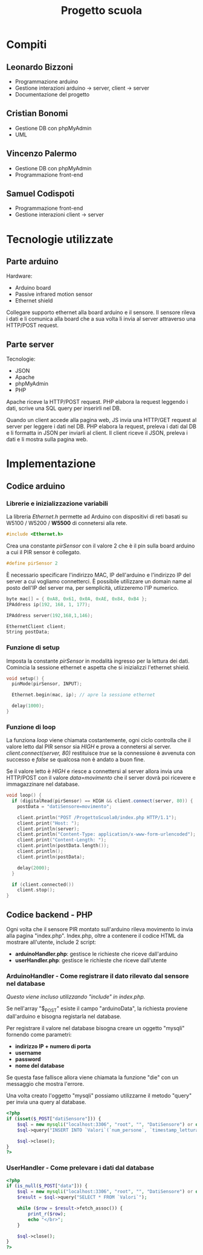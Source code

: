 #+TITLE: Progetto scuola

* Table of Contents :TOC_3:noexport:
- [[#compiti][Compiti]]
  - [[#leonardo-bizzoni][Leonardo Bizzoni]]
  - [[#cristian-bonomi][Cristian Bonomi]]
  - [[#vincenzo-palermo][Vincenzo Palermo]]
  - [[#samuel-codispoti][Samuel Codispoti]]
- [[#tecnologie-utilizzate][Tecnologie utilizzate]]
  - [[#parte-arduino][Parte arduino]]
  - [[#parte-server][Parte server]]
- [[#implementazione][Implementazione]]
  - [[#codice-arduino][Codice arduino]]
    - [[#librerie-e-inizializzazione-variabili][Librerie e inizializzazione variabili]]
    - [[#funzione-di-setup][Funzione di setup]]
    - [[#funzione-di-loop][Funzione di loop]]
  - [[#codice-backend---php][Codice backend - PHP]]
    - [[#arduinohandler---come-registrare-il-dato-rilevato-dal-sensore-nel-database][ArduinoHandler - Come registrare il dato rilevato dal sensore nel database]]
    - [[#userhandler---come-prelevare-i-dati-dal-database][UserHandler - Come prelevare i dati dal database]]

* Compiti
** Leonardo Bizzoni
- Programmazione arduino
- Gestione interazioni arduino → server, client → server
- Documentazione del progetto

** Cristian Bonomi
- Gestione DB con phpMyAdmin
- UML

** Vincenzo Palermo
- Gestione DB con phpMyAdmin
- Programmazione front-end

** Samuel Codispoti
- Programmazione front-end
- Gestione interazioni client → server

* Tecnologie utilizzate
** Parte arduino
Hardware:
- Arduino board
- Passive infrared motion sensor
- Ethernet shield

Collegare supporto ethernet alla board arduino e il sensore.
Il sensore rileva i dati e li comunica alla board che a sua volta li invia al server attraverso una HTTP/POST request.

** Parte server
Tecnologie:
- JSON
- Apache
- phpMyAdmin
- PHP

Apache riceve la HTTP/POST request.
PHP elabora la request leggendo i dati, scrive una SQL query per inserirli nel DB.

Quando un client accede alla pagina web, JS invia una HTTP/GET request al server per leggere i dati nel DB.
PHP elabora la request, preleva i dati dal DB e li formatta in JSON per inviarli al client.
Il client riceve il JSON, preleva i dati e li mostra sulla pagina web.

* Implementazione
** Codice arduino
*** Librerie e inizializzazione variabili
La libreria /Ethernet.h/ permette ad Arduino con dispositivi di reti basati su W5100 / W5200 / *W5500* di connetersi alla rete.
#+begin_src cpp :tangle ./Arduino/main.ino
#include <Ethernet.h>
#+end_src

Crea una constante /pirSensor/ con il valore 2 che è il pin sulla board arduino a cui il PIR sensor è collegato.
#+begin_src cpp :tangle ./Arduino/main.ino
#define pirSensor 2
#+end_src

È necessario specificare l'indirizzo MAC, IP dell'arduino e l'indirizzo IP del server a cui vogliamo connetterci.
È possibile utilizzare un domain name al posto dell'IP del server ma, per semplicità, utlizzeremo l'IP numerico.
#+begin_src cpp :tangle ./Arduino/main.ino
byte mac[] = { 0xA8, 0x61, 0x0A, 0xAE, 0x84, 0xB4 };
IPAddress ip(192, 168, 1, 177);

IPAddress server(192,168,1,146);

EthernetClient client;
String postData;
#+end_src

*** Funzione di setup
Imposta la constante /pirSensor/ in modalità ingresso per la lettura dei dati.
Comincia la sessione ethernet e aspetta che si inizializzi l'ethernet shield.

#+begin_src cpp :tangle ./Arduino/main.ino
void setup() {
  pinMode(pirSensor, INPUT);

  Ethernet.begin(mac, ip); // apre la sessione ethernet

  delay(1000);
}
#+end_src

*** Funzione di loop
La funziona /loop/ viene chiamata costantemente, ogni ciclo controlla che il valore letto dal PIR sensor sia /HIGH/ e prova a connetersi al server.
/client.connect(server, 80)/ restituisce /true/ se la connessione è avvenuta con successo e /false/ se qualcosa non è andato a buon fine.

Se il valore letto è /HIGH/ e riesce a connettersi al server allora invia una HTTP/POST con il valore /data=movimento/ che il server dovrà poi ricevere e immagazzinare nel database.

#+begin_src cpp :tangle ./Arduino/main.ino
void loop() {
  if (digitalRead(pirSensor) == HIGH && client.connect(server, 80)) {
    postData = "datiSensore=movimento";

    client.println("POST /ProgettoScuola0/index.php HTTP/1.1");
    client.print("Host: ");
    client.println(server);
    client.println("Content-Type: application/x-www-form-urlencoded");
    client.print("Content-Length: ");
    client.println(postData.length());
    client.println();
    client.println(postData);

    delay(2000);
  }

  if (client.connected())
    client.stop();
}
#+end_src

** Codice backend - PHP
Ogni volta che il sensore PIR montato sull'arduino rileva movimento lo invia alla pagina "index.php".
Index.php, oltre a contenere il codice HTML da mostrare all'utente, include 2 script:
- *arduinoHandler.php*: gestisce le richieste che riceve dall'arduino
- *userHandler.php*: gestisce le richieste che riceve dall'utente

*** ArduinoHandler - Come registrare il dato rilevato dal sensore nel database
/Questo viene incluso utilizzando "include" in index.php./

Se nell'array "$_POST" esiste il campo "arduinoData", la richiesta proviene dall'arduino e bisogna registarla nel database.

Per registrare il valore nel database bisogna creare un oggetto "mysqli" fornendo come parametri:
- *indirizzo IP + numero di porta*
- *username*
- *password*
- *nome del database*
Se questa fase fallisce allora viene chiamata la funzione "die" con un messaggio che mostra l'errore.

Una volta creato l'oggetto "mysqli" possiamo utilizzarne il metodo "query" per invia una query al database.

#+begin_src php :tangle ./php/arduinoHandler.php
<?php
if (isset($_POST["datiSensore"])) {
    $sql = new mysqli("localhost:3306", "root", "", "DatiSensore") or die("Connection error:" . $sql->error);
    $sql->query("INSERT INTO `Valori`(`num_persone`, `timestamp_lettura`) VALUES ('1','".date("Y-m-d H:i:s")."')");

    $sql->close();
}
?>
#+end_src

*** UserHandler - Come prelevare i dati dal database
#+begin_src php :tangle ./php/userHandler.php
<?php
if (is_null($_POST["data"])) {
    $sql = new mysqli("localhost:3306", "root", "", "DatiSensore") or die("Connection error:" . $sql->error);
    $result = $sql->query("SELECT * FROM `Valori`");

    while ($row = $result->fetch_assoc()) {
        print_r($row);
        echo "</br>";
    }

    $sql->close();
}
?>
#+end_src
